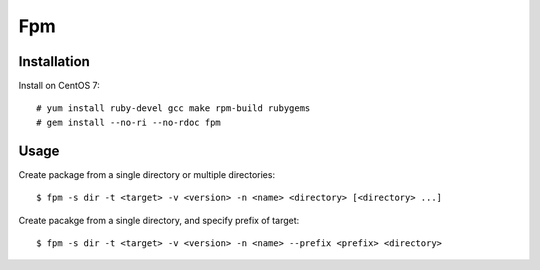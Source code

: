 Fpm
===

Installation
------------

Install on CentOS 7:

::

    # yum install ruby-devel gcc make rpm-build rubygems
    # gem install --no-ri --no-rdoc fpm


Usage
-----

Create package from a single directory or multiple directories:

::

    $ fpm -s dir -t <target> -v <version> -n <name> <directory> [<directory> ...]

Create pacakge from a single directory, and specify prefix of target:

::

    $ fpm -s dir -t <target> -v <version> -n <name> --prefix <prefix> <directory>

